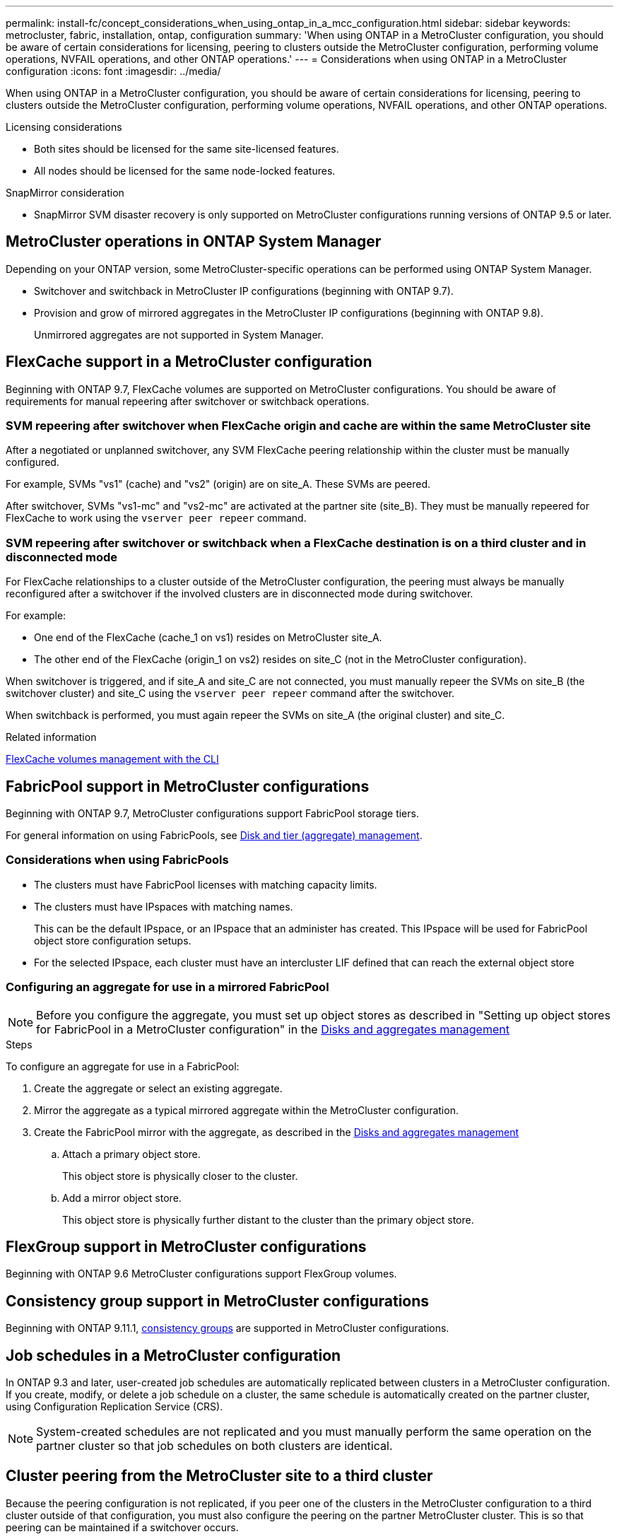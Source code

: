 ---
permalink: install-fc/concept_considerations_when_using_ontap_in_a_mcc_configuration.html
sidebar: sidebar
keywords: metrocluster, fabric, installation, ontap, configuration
summary: 'When using ONTAP in a MetroCluster configuration, you should be aware of certain considerations for licensing, peering to clusters outside the MetroCluster configuration, performing volume operations, NVFAIL operations, and other ONTAP operations.'
---
= Considerations when using ONTAP in a MetroCluster configuration
:icons: font
:imagesdir: ../media/

[.lead]
When using ONTAP in a MetroCluster configuration, you should be aware of certain considerations for licensing, peering to clusters outside the MetroCluster configuration, performing volume operations, NVFAIL operations, and other ONTAP operations.

.Licensing considerations

* Both sites should be licensed for the same site-licensed features.
* All nodes should be licensed for the same node-locked features.

.SnapMirror consideration

* SnapMirror SVM disaster recovery is only supported on MetroCluster configurations running versions of ONTAP 9.5 or later.

== MetroCluster operations in ONTAP System Manager

Depending on your ONTAP version, some MetroCluster-specific operations can be performed using ONTAP System Manager.

* Switchover and switchback in MetroCluster IP configurations (beginning with ONTAP 9.7).
* Provision and grow of mirrored aggregates in the MetroCluster IP configurations (beginning with ONTAP 9.8).
+
Unmirrored aggregates are not supported in System Manager.

== FlexCache support in a MetroCluster configuration


Beginning with ONTAP 9.7, FlexCache volumes are supported on MetroCluster configurations. You should be aware of requirements for manual repeering after switchover or switchback operations.

=== SVM repeering after switchover when FlexCache origin and cache are within the same MetroCluster site

After a negotiated or unplanned switchover, any SVM FlexCache peering relationship within the cluster must be manually configured.

For example, SVMs "vs1" (cache) and "vs2" (origin) are on site_A. These SVMs are peered.

After switchover, SVMs "vs1-mc" and "vs2-mc" are activated at the partner site (site_B). They must be manually repeered for FlexCache to work using the `vserver peer repeer` command.

=== SVM repeering after switchover or switchback when a FlexCache destination is on a third cluster and in disconnected mode

For FlexCache relationships to a cluster outside of the MetroCluster configuration, the peering must always be manually reconfigured after a switchover if the involved clusters are in disconnected mode during switchover.

For example:

* One end of the FlexCache (cache_1 on vs1) resides on MetroCluster site_A.
* The other end of the FlexCache (origin_1 on vs2) resides on site_C (not in the MetroCluster configuration).

When switchover is triggered, and if site_A and site_C are not connected, you must manually repeer the SVMs on site_B (the switchover cluster) and site_C using the `vserver peer repeer` command after the switchover.

When switchback is performed, you must again repeer the SVMs on site_A (the original cluster) and site_C.

.Related information

link:https://docs.netapp.com/us-en/ontap/flexcache/index.html[FlexCache volumes management with the CLI^]

== FabricPool support in MetroCluster configurations

Beginning with ONTAP 9.7, MetroCluster configurations support FabricPool storage tiers.

For general information on using FabricPools, see link:https://docs.netapp.com/us-en/ontap/disks-aggregates/index.html[Disk and tier (aggregate) management^].

=== Considerations when using FabricPools

* The clusters must have FabricPool licenses with matching capacity limits.
* The clusters must have IPspaces with matching names.
+
This can be the default IPspace, or an IPspace that an administer has created. This IPspace will be used for FabricPool object store configuration setups.

* For the selected IPspace, each cluster must have an intercluster LIF defined that can reach the external object store

=== Configuring an aggregate for use in a mirrored FabricPool

NOTE: Before you configure the aggregate, you must set up object stores as described in "Setting up object stores for FabricPool in a MetroCluster configuration" in the
https://docs.netapp.com/ontap-9/topic/com.netapp.doc.dot-cm-psmg/home.html[Disks and aggregates management]

.Steps

To configure an aggregate for use in a FabricPool:

. Create the aggregate or select an existing aggregate.
. Mirror the aggregate as a typical mirrored aggregate within the MetroCluster configuration.
. Create the FabricPool mirror with the aggregate, as described in the https://docs.netapp.com/ontap-9/topic/com.netapp.doc.dot-cm-psmg/home.html[Disks and aggregates management]

 .. Attach a primary object store.
+
This object store is physically closer to the cluster.

 .. Add a mirror object store.
+
This object store is physically further distant to the cluster than the primary object store.

== FlexGroup support in MetroCluster configurations

Beginning with ONTAP 9.6 MetroCluster configurations support FlexGroup volumes.

== Consistency group support in MetroCluster configurations

Beginning with ONTAP 9.11.1, https://docs.netapp.com/us-en/ontap/consistency-groups/index.html[consistency groups^] are supported in MetroCluster configurations.
// IE-476 23/03/22


== Job schedules in a MetroCluster configuration

In ONTAP 9.3 and later, user-created job schedules are automatically replicated between clusters in a MetroCluster configuration. If you create, modify, or delete a job schedule on a cluster, the same schedule is automatically created on the partner cluster, using Configuration Replication Service (CRS).

NOTE: System-created schedules are not replicated and you must manually perform the same operation on the partner cluster so that job schedules on both clusters are identical.

== Cluster peering from the MetroCluster site to a third cluster

Because the peering configuration is not replicated, if you peer one of the clusters in the MetroCluster configuration to a third cluster outside of that configuration, you must also configure the peering on the partner MetroCluster cluster. This is so that peering can be maintained if a switchover occurs.

The non-MetroCluster cluster must be running ONTAP 8.3 or later. If not, peering is lost if a switchover occurs even if the peering has been configured on both MetroCluster partners.

== LDAP client configuration replication in a MetroCluster configuration

An LDAP client configuration created on a storage virtual machine (SVM) on a local cluster is replicated to its partner data SVM on the remote cluster. For example, if the LDAP client configuration is created on the admin SVM on the local cluster, then it is replicated to all the admin data SVMs on the remote cluster. This MetroCluster feature is intentional so that the LDAP client configuration is active on all the partner SVMs on the remote cluster.

== Networking and LIF creation guidelines for MetroCluster configurations

You should be aware of how LIFs are created and replicated in a MetroCluster configuration. You must also know about the requirement for consistency so that you can make proper decisions when configuring your network.

.Related information

* https://docs.netapp.com/ontap-9/topic/com.netapp.doc.dot-cm-nmg/home.html[Network and LIF management]

* You should be aware of the requirements for replicating IPspace objects to the partner cluster and for configuring subnets and IPv6 in a MetroCluster configuration.
+
<<ipspace_obj_rep,IPspace object replication and subnet configuration requirements>>

* You should be aware of the requirements for creating LIFs when configuring your network in a MetroCluster configuration.
+
<<reqs_lif_create,Requirements for LIF creation in a MetroCluster configuration>>

* You should be aware of the LIF replication requirements in a MetroCluster configuration.  You should also know how a replicated LIF is placed on a partner cluster, and you should be aware of the issues that occur when LIF replication or LIF placement fails.
+

<<lif_rep_place,LIF replication and placement requirements and issues>>

[[ipspace_obj_rep]]
=== IPspace object replication and subnet configuration requirements

You should be aware of the requirements for replicating IPspace objects to the partner cluster and for configuring subnets and IPv6 in a MetroCluster configuration.

==== IPspace replication

You must consider the following guidelines while replicating IPspace objects to the partner cluster:

* The IPspace names of the two sites must match.
* IPspace objects must be manually replicated to the partner cluster.
+
Any storage virtual machines (SVMs) that are created and assigned to an IPspace before the IPspace is replicated will not be replicated to the partner cluster.

==== Subnet configuration

You must consider the following guidelines while configuring subnets in a MetroCluster configuration:

* Both clusters of the MetroCluster configuration must have a subnet in the same IPspace with the same subnet name, subnet, broadcast domain, and gateway.
* The IP ranges of the two clusters must be different.
+
In the following example, the IP ranges are different:
+
----
cluster_A::> network subnet show

IPspace: Default
Subnet                     Broadcast                   Avail/
Name      Subnet           Domain    Gateway           Total    Ranges
--------- ---------------- --------- ------------      -------  ---------------
subnet1   192.168.2.0/24   Default   192.168.2.1       10/10    192.168.2.11-192.168.2.20

cluster_B::> network subnet show
 IPspace: Default
Subnet                     Broadcast                   Avail/
Name      Subnet           Domain    Gateway           Total    Ranges
--------- ---------------- --------- ------------     --------  ---------------
subnet1   192.168.2.0/24   Default   192.168.2.1       10/10    192.168.2.21-192.168.2.30
----

==== IPv6 configuration

If IPv6 is configured on one site, IPv6 must be configured on the other site as well.

.Related information

* You should be aware of the requirements for creating LIFs when configuring your network in a MetroCluster configuration.
+
<<reqs_lif_create,Requirements for LIF creation in a MetroCluster configuration>>

* You should be aware of the LIF replication requirements in a MetroCluster configuration.  You should also know how a replicated LIF is placed on a partner cluster, and you should be aware of the issues that occur when LIF replication or LIF placement fails.
+
<<lif_rep_place,LIF replication and placement requirements and issues>>

[[reqs_lif_create]]
=== Requirements for LIF creation in a MetroCluster configuration

You should be aware of the requirements for creating LIFs when configuring your network in a MetroCluster configuration.

You must consider the following guidelines when creating LIFs:

* Fibre Channel: You must use stretched VSAN or stretched fabrics
* IP/iSCSI: You must use layer 2 stretched network
* ARP broadcasts: You must enable ARP broadcasts between the two clusters
* Duplicate LIFs: You must not create multiple LIFs with the same IP address (duplicate LIFs) in an IPspace
* NFS and SAN configurations: You must use different storage virtual machines (SVMs) for both the unmirrored and mirrored aggregates

==== Verify LIF creation

You can confirm the successful creation of a LIF in a MetroCluster configuration by running the `metrocluster check lif show` command. If you encounter any issues while creating the LIF, you can use the `metrocluster check lif repair-placement` command to fix the issues.

.Related information

* You should be aware of the requirements for replicating IPspace objects to the partner cluster and for configuring subnets and IPv6 in a MetroCluster configuration.
+
<<ipspace_obj_rep,IPspace object replication and subnet configuration requirements>>

* You should be aware of the LIF replication requirements in a MetroCluster configuration.  You should also know how a replicated LIF is placed on a partner cluster, and you should be aware of the issues that occur when LIF replication or LIF placement fails.
+
<<lif_rep_place,LIF replication and placement requirements and issues>>

[[lif_rep_place]]
=== LIF replication and placement requirements and issues

You should be aware of the LIF replication requirements in a MetroCluster configuration. You should also know how a replicated LIF is placed on a partner cluster, and you should be aware of the issues that occur when LIF replication or LIF placement fails.

==== Replication of LIFs to the partner cluster

When you create a LIF on a cluster in a MetroCluster configuration, the LIF is replicated on the partner cluster. LIFs are not placed on a one-to-one name basis. For availability of LIFs after a switchover operation, the LIF placement process verifies that the ports are able to host the LIF based on reachability and port attribute checks.

The system must meet the following conditions to place the replicated LIFs on the partner cluster:

|===

h| Condition h| LIF type: FC h| LIF type: IP/iSCSI

a|
Node identification
a|
ONTAP attempts to place the replicated LIF on the disaster recovery (DR) partner of the node on which it was created. If the DR partner is unavailable, the DR auxiliary partner is used for placement.

a|
ONTAP attempts to place the replicated LIF on the DR partner of the node on which it was created. If the DR partner is unavailable, the DR auxiliary partner is used for placement.

a|
Port identification
a|
ONTAP identifies the connected FC target ports on the DR cluster.
a|
The ports on the DR cluster that are in the same IPspace as the source LIF are selected for a reachability check.

If there are no ports in the DR cluster in the same IPspace, the LIF cannot be placed.

All of the ports in the DR cluster that are already hosting a LIF in the same IPspace and subnet are automatically marked as reachable; and can be used for placement. These ports are not included in the reachability check.

a|
Reachability check
a|
Reachability is determined by checking for the connectivity of the source fabric WWN on the ports in the DR cluster.

If the same fabric is not present at the DR site, the LIF is placed on a random port on the DR partner.

a|
Reachability is determined by the response to an Address Resolution Protocol (ARP) broadcast from each previously identified port on the DR cluster to the source IP address of the LIF to be placed.

For reachability checks to succeed, ARP broadcasts must be allowed between the two clusters.

Each port that receives a response from the source LIF will be marked as possible for placement.

a|
Port selection
a|
ONTAP categorizes the ports based on attributes such as adapter type and speed, and then selects the ports with matching attributes.

If no ports with matching attributes are found, the LIF is placed on a random connected port on the DR partner.

a|
From the ports that are marked as reachable during the reachability check, ONTAP prefers ports that are in the broadcast domain that is associated with the subnet of the LIF.

If there are no network ports available on the DR cluster that are in the broadcast domain that is associated with the subnet of the LIF, then ONTAP selects ports that have reachability to the source LIF.

If there are no ports with reachability to the source LIF, a port is selected from the broadcast domain that is associated with the subnet of the source LIF, and if no such broadcast domain exists, a random port is selected.

ONTAP categorizes the ports based on attributes such as adapter type, interface type, and speed, and then selects the ports with matching attributes.

a|
LIF placement
a|
From the reachable ports, ONTAP selects the least loaded port for placement.
a|
From the selected ports, ONTAP selects the least loaded port for placement.
|===

==== Placement of replicated LIFs when the DR partner node is down

When an iSCSI or FC LIF is created on a node whose DR partner has been taken over, the replicated LIF is placed on the DR auxiliary partner node. After a subsequent giveback operation, the LIFs are not automatically moved to the DR partner. This can lead to LIFs being concentrated on a single node in the partner cluster. During a MetroCluster switchover operation, subsequent attempts to map LUNs belonging to the storage virtual machine (SVM) fail.

You should run the `metrocluster check lif show` command after a takeover operation or giveback operation to verify that the LIF placement is correct. If errors exist, you can run the `metrocluster check lif repair-placement` command to resolve the issues.

==== LIF placement errors

LIF placement errors that are displayed by the `metrocluster check lif show` command are retained after a switchover operation. If the `network interface modify`, `network interface rename`, or `network interface delete` command is issued for a LIF with a placement error, the error is removed and does not appear in the output of the `metrocluster check lif show` command.

==== LIF replication failure

You can also check whether LIF replication was successful by using the `metrocluster check lif show` command. An EMS message is displayed if LIF replication fails.

You can correct a replication failure by running the `metrocluster check lif repair-placement` command for any LIF that fails to find a correct port. You should resolve any LIF replication failures as soon as possible to verify the availability of LIF during a MetroCluster switchover operation.

NOTE: Even if the source SVM is down, LIF placement might proceed normally if there is a LIF belonging to a different SVM in a port with the same IPspace and network in the destination SVM.

==== LIFs inaccessible after a switchover

If any change is made in the FC switch fabric to which the FC target ports of the source and DR nodes are connected, then the FC LIFs that are placed at the DR partner might become inaccessible to the hosts after a switchover operation.

You should run the `metrocluster check lif repair-placement` command on the source as well as the DR nodes after a change is made in the FC switch fabric to verify the host connectivity of LIFs. The changes in the switch fabric might result in LIFs getting placed in different target FC ports at the DR partner node.

.Related information

* You should be aware of the requirements for replicating IPspace objects to the partner cluster and for configuring subnets and IPv6 in a MetroCluster configuration.
+
<<ipspace_obj_rep,IPspace object replication and subnet configuration requirements>>
* You should be aware of the requirements for creating LIFs when configuring your network in a MetroCluster configuration.
+
<<reqs_lif_create,Requirements for LIF creation in a MetroCluster configuration>>

=== Volume creation on a root aggregate

The system does not allow the creation of new volumes on the root aggregate (an aggregate with an HA policy of CFO) of a node in a MetroCluster configuration.

Because of this restriction, root aggregates cannot be added to an SVM using the `vserver add-aggregates` command.

== SVM disaster recovery in a MetroCluster configuration

Beginning with ONTAP 9.5, active storage virtual machines (SVMs) in a MetroCluster configuration can be used as sources with the SnapMirror SVM disaster recovery feature. The destination SVM must be on the third cluster outside of the MetroCluster configuration.

Beginning with ONTAP 9.11.1, both sites within a MetroCluster configuration can be the source for an SVM DR relationship with a FAS or AFF destination cluster as shown in the following image.

image:../media/svmdr_new_topology-2.png[SVM DR new topology]

You should be aware of the following requirements and limitations of using SVMs with SnapMirror disaster recovery:

* Only an active SVM within a MetroCluster configuration can be the source of an SVM disaster recovery relationship.
+
A source can be a sync-source SVM before switchover or a sync-destination SVM after switchover.

* When a MetroCluster configuration is in a steady state, the MetroCluster sync-destination SVM cannot be the source of an SVM disaster recovery relationship, since the volumes are not online.
+
The following image shows the SVM disaster recovery behavior in a steady state:
+
image::../media/svm_dr_normal_behavior.gif[]

* When the sync-source SVM is the source of an SVM DR relationship, the source SVM DR relationship information is replicated to the MetroCluster partner.
+
This enables the SVM DR updates to continue after a switchover as shown in the following image:
+
image::../media/svm_dr_image_2.gif[]

* During the switchover and switchback processes, replication to the SVM DR destination might fail.
+
However, after the switchover or switchback process completes, the next SVM DR scheduled updates will succeed.

See the section "`Replicating the SVM configuration`" in the link:http://docs.netapp.com/ontap-9/topic/com.netapp.doc.pow-dap/home.html[Data Protection with the CLI] for details on configuring an SVM DR relationship.

=== SVM resynchronization at a disaster recovery site

During resynchronization, the storage virtual machines (SVMs) disaster recovery (DR) source on the MetroCluster configuration is restored from the destination SVM on the non-MetroCluster site.

During resynchronization, the source SVM (cluster_A) temporarily acts as a destination SVM as shown in the following image:

image::../media/svm_dr_resynchronization.gif[]

==== If an unplanned switchover occurs during resynchronization

Unplanned switchovers that occur during the resynchronization will halt the resynchronization transfer. If an unplanned switchover occurs, the following conditions are true:

* The destination SVM on the MetroCluster site (which was a source SVM prior to resynchronization) remains as a destination SVM. The SVM at the partner cluster will continue to retain its subtype and remain inactive.
* The SnapMirror relationship must be re-created manually with the sync-destination SVM as the destination.
* The SnapMirror relationship does not appear in the SnapMirror show output after a switchover at the survivor site unless a SnapMirror create operation is executed.

==== Performing switchback after an unplanned switchover during resynchronization

To successfully perform the switchback process, the resynchronization relationship must be broken and deleted. Switchback is not permitted if there are any SnapMirror DR destination SVMs in the MetroCluster configuration or if the cluster has an SVM of subtype "`dp-destination`".

== Output for the "storage aggregate plex show" command is indeterminate after a MetroCluster switchover

When you run the `storage aggregate plex show` command after a MetroCluster switchover, the status of plex0 of the switched over root aggregate is indeterminate and is displayed as "failed". During this time, the switched over root is not updated. The actual status of this plex can only be determined after the MetroCluster healing phase.

== Modifying volumes to set the NVFAIL flag in case of switchover

You can modify a volume so that the NVFAIL flag is set on the volume in the event of a MetroCluster switchover. The NVFAIL flag causes the volume to be fenced off from any modification. This is required for volumes that need to be handled as if committed writes to the volume were lost after the switchover.

.About this task

--

[NOTE]
====
In ONTAP versions earlier than 9.0, the NVFAIL flag is used for each switchover. In ONTAP 9.0 and later versions, the unplanned switchover (USO) is used.
====

--

.Step

. Enable MetroCluster configuration to trigger NVFAIL on switchover by setting the `vol -dr-force-nvfail` parameter to "on":
+
`*vol modify -vserver _vserver-name_ -volume _volume-name_ -dr-force-nvfail on*`

// BURT 1448684, 20 JAN 2022
// BURT 1419544, May 03 2022
